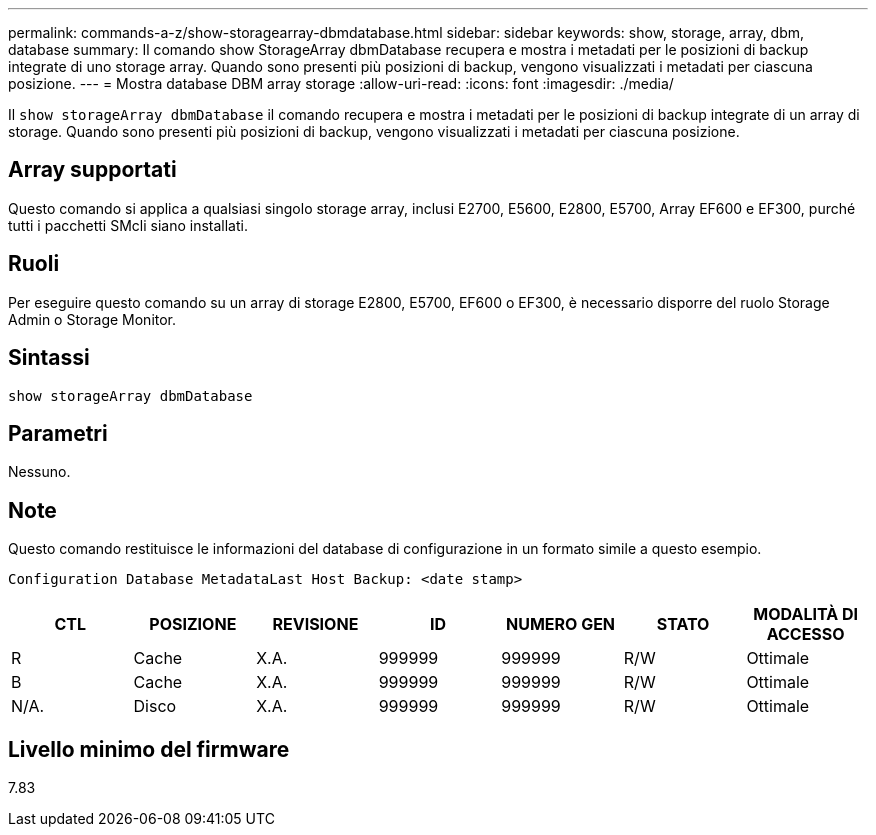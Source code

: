 ---
permalink: commands-a-z/show-storagearray-dbmdatabase.html 
sidebar: sidebar 
keywords: show, storage, array, dbm, database 
summary: Il comando show StorageArray dbmDatabase recupera e mostra i metadati per le posizioni di backup integrate di uno storage array. Quando sono presenti più posizioni di backup, vengono visualizzati i metadati per ciascuna posizione. 
---
= Mostra database DBM array storage
:allow-uri-read: 
:icons: font
:imagesdir: ./media/


[role="lead"]
Il `show storageArray dbmDatabase` il comando recupera e mostra i metadati per le posizioni di backup integrate di un array di storage. Quando sono presenti più posizioni di backup, vengono visualizzati i metadati per ciascuna posizione.



== Array supportati

Questo comando si applica a qualsiasi singolo storage array, inclusi E2700, E5600, E2800, E5700, Array EF600 e EF300, purché tutti i pacchetti SMcli siano installati.



== Ruoli

Per eseguire questo comando su un array di storage E2800, E5700, EF600 o EF300, è necessario disporre del ruolo Storage Admin o Storage Monitor.



== Sintassi

[listing]
----
show storageArray dbmDatabase
----


== Parametri

Nessuno.



== Note

Questo comando restituisce le informazioni del database di configurazione in un formato simile a questo esempio.

`Configuration Database MetadataLast Host Backup: <date stamp>`

[cols="7*"]
|===
| CTL | POSIZIONE | REVISIONE | ID | NUMERO GEN | STATO | MODALITÀ DI ACCESSO 


 a| 
R
 a| 
Cache
 a| 
X.A.
 a| 
999999
 a| 
999999
 a| 
R/W
 a| 
Ottimale



 a| 
B
 a| 
Cache
 a| 
X.A.
 a| 
999999
 a| 
999999
 a| 
R/W
 a| 
Ottimale



 a| 
N/A.
 a| 
Disco
 a| 
X.A.
 a| 
999999
 a| 
999999
 a| 
R/W
 a| 
Ottimale

|===


== Livello minimo del firmware

7.83
